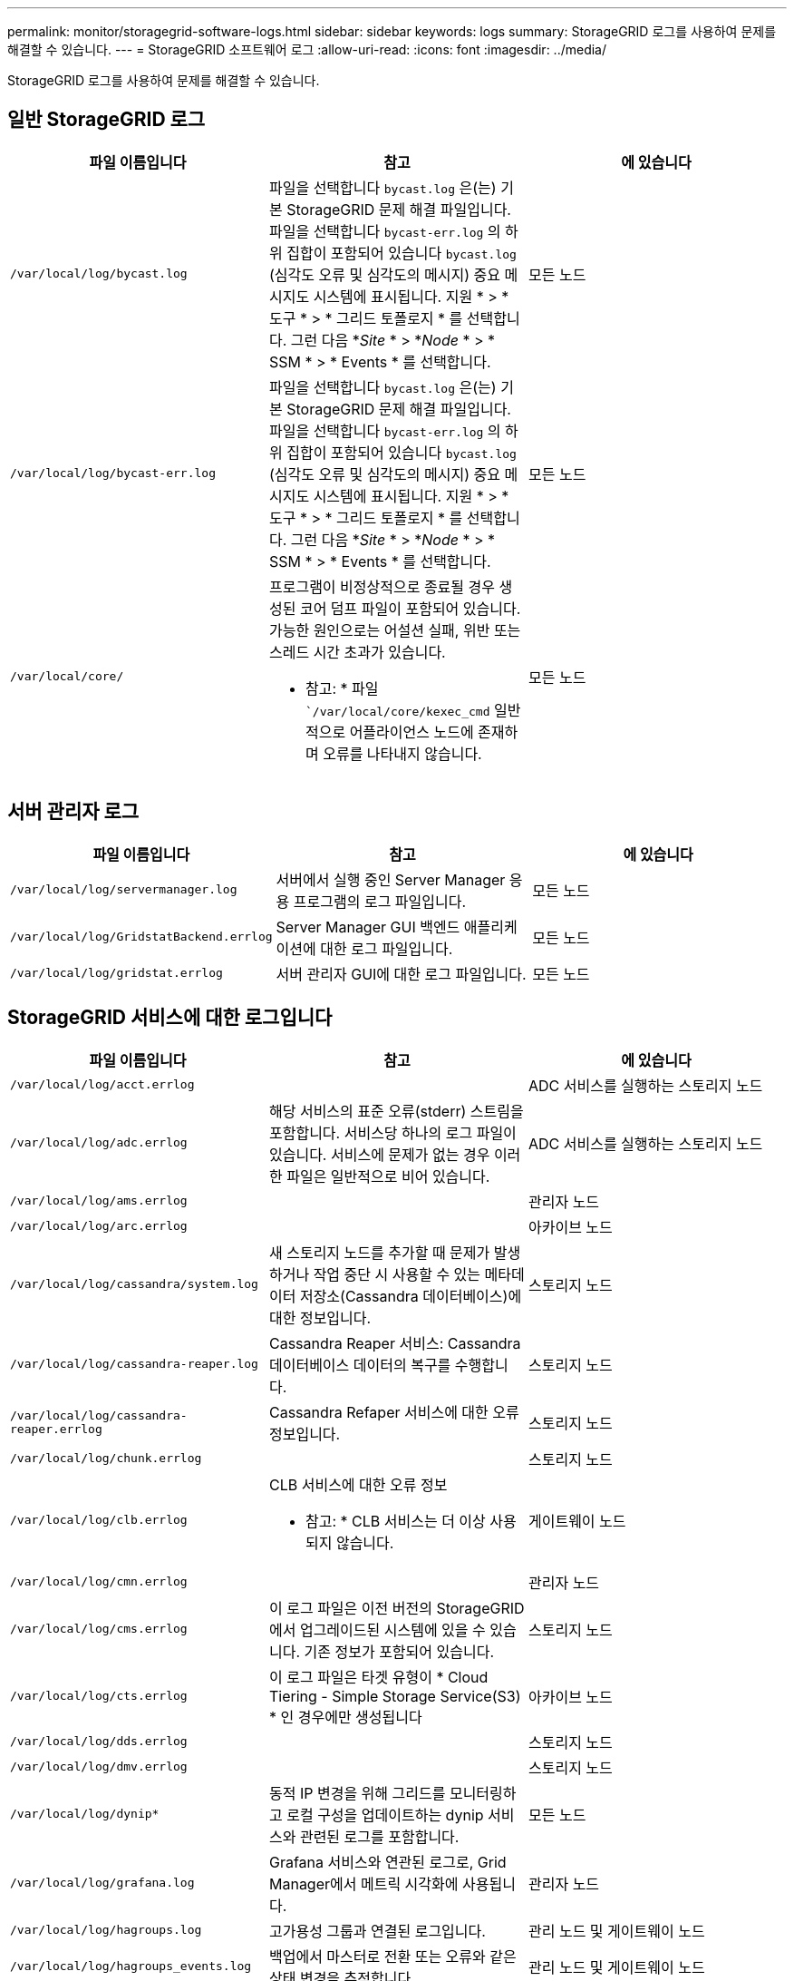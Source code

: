 ---
permalink: monitor/storagegrid-software-logs.html 
sidebar: sidebar 
keywords: logs 
summary: StorageGRID 로그를 사용하여 문제를 해결할 수 있습니다. 
---
= StorageGRID 소프트웨어 로그
:allow-uri-read: 
:icons: font
:imagesdir: ../media/


[role="lead"]
StorageGRID 로그를 사용하여 문제를 해결할 수 있습니다.



== 일반 StorageGRID 로그

|===
| 파일 이름입니다 | 참고 | 에 있습니다 


 a| 
`/var/local/log/bycast.log`
 a| 
파일을 선택합니다 `bycast.log` 은(는) 기본 StorageGRID 문제 해결 파일입니다. 파일을 선택합니다 `bycast-err.log` 의 하위 집합이 포함되어 있습니다 `bycast.log` (심각도 오류 및 심각도의 메시지) 중요 메시지도 시스템에 표시됩니다. 지원 * > * 도구 * > * 그리드 토폴로지 * 를 선택합니다. 그런 다음 *_Site_ * > *_Node_ * > * SSM * > * Events * 를 선택합니다.
 a| 
모든 노드



 a| 
`/var/local/log/bycast-err.log`
 a| 
파일을 선택합니다 `bycast.log` 은(는) 기본 StorageGRID 문제 해결 파일입니다. 파일을 선택합니다 `bycast-err.log` 의 하위 집합이 포함되어 있습니다 `bycast.log` (심각도 오류 및 심각도의 메시지) 중요 메시지도 시스템에 표시됩니다. 지원 * > * 도구 * > * 그리드 토폴로지 * 를 선택합니다. 그런 다음 *_Site_ * > *_Node_ * > * SSM * > * Events * 를 선택합니다.
 a| 
모든 노드



 a| 
`/var/local/core/`
 a| 
프로그램이 비정상적으로 종료될 경우 생성된 코어 덤프 파일이 포함되어 있습니다. 가능한 원인으로는 어설션 실패, 위반 또는 스레드 시간 초과가 있습니다.

* 참고: * 파일 ``/var/local/core/kexec_cmd` 일반적으로 어플라이언스 노드에 존재하며 오류를 나타내지 않습니다.
 a| 
모든 노드

|===


== 서버 관리자 로그

|===
| 파일 이름입니다 | 참고 | 에 있습니다 


 a| 
`/var/local/log/servermanager.log`
 a| 
서버에서 실행 중인 Server Manager 응용 프로그램의 로그 파일입니다.
 a| 
모든 노드



 a| 
`/var/local/log/GridstatBackend.errlog`
 a| 
Server Manager GUI 백엔드 애플리케이션에 대한 로그 파일입니다.
 a| 
모든 노드



 a| 
`/var/local/log/gridstat.errlog`
 a| 
서버 관리자 GUI에 대한 로그 파일입니다.
 a| 
모든 노드

|===


== StorageGRID 서비스에 대한 로그입니다

|===
| 파일 이름입니다 | 참고 | 에 있습니다 


 a| 
`/var/local/log/acct.errlog`
 a| 
 a| 
ADC 서비스를 실행하는 스토리지 노드



 a| 
`/var/local/log/adc.errlog`
 a| 
해당 서비스의 표준 오류(stderr) 스트림을 포함합니다. 서비스당 하나의 로그 파일이 있습니다. 서비스에 문제가 없는 경우 이러한 파일은 일반적으로 비어 있습니다.
 a| 
ADC 서비스를 실행하는 스토리지 노드



 a| 
`/var/local/log/ams.errlog`
 a| 
 a| 
관리자 노드



 a| 
`/var/local/log/arc.errlog`
 a| 
 a| 
아카이브 노드



 a| 
`/var/local/log/cassandra/system.log`
 a| 
새 스토리지 노드를 추가할 때 문제가 발생하거나 작업 중단 시 사용할 수 있는 메타데이터 저장소(Cassandra 데이터베이스)에 대한 정보입니다.
 a| 
스토리지 노드



 a| 
`/var/local/log/cassandra-reaper.log`
 a| 
Cassandra Reaper 서비스: Cassandra 데이터베이스 데이터의 복구를 수행합니다.
 a| 
스토리지 노드



 a| 
`/var/local/log/cassandra-reaper.errlog`
 a| 
Cassandra Refaper 서비스에 대한 오류 정보입니다.
 a| 
스토리지 노드



 a| 
`/var/local/log/chunk.errlog`
 a| 
 a| 
스토리지 노드



 a| 
`/var/local/log/clb.errlog`
 a| 
CLB 서비스에 대한 오류 정보

* 참고: * CLB 서비스는 더 이상 사용되지 않습니다.
 a| 
게이트웨이 노드



 a| 
`/var/local/log/cmn.errlog`
 a| 
 a| 
관리자 노드



 a| 
`/var/local/log/cms.errlog`
 a| 
이 로그 파일은 이전 버전의 StorageGRID에서 업그레이드된 시스템에 있을 수 있습니다. 기존 정보가 포함되어 있습니다.
 a| 
스토리지 노드



 a| 
`/var/local/log/cts.errlog`
 a| 
이 로그 파일은 타겟 유형이 * Cloud Tiering - Simple Storage Service(S3) * 인 경우에만 생성됩니다
 a| 
아카이브 노드



 a| 
`/var/local/log/dds.errlog`
 a| 
 a| 
스토리지 노드



 a| 
`/var/local/log/dmv.errlog`
 a| 
 a| 
스토리지 노드



 a| 
`/var/local/log/dynip*`
 a| 
동적 IP 변경을 위해 그리드를 모니터링하고 로컬 구성을 업데이트하는 dynip 서비스와 관련된 로그를 포함합니다.
 a| 
모든 노드



 a| 
`/var/local/log/grafana.log`
 a| 
Grafana 서비스와 연관된 로그로, Grid Manager에서 메트릭 시각화에 사용됩니다.
 a| 
관리자 노드



 a| 
`/var/local/log/hagroups.log`
 a| 
고가용성 그룹과 연결된 로그입니다.
 a| 
관리 노드 및 게이트웨이 노드



 a| 
`/var/local/log/hagroups_events.log`
 a| 
백업에서 마스터로 전환 또는 오류와 같은 상태 변경을 추적합니다.
 a| 
관리 노드 및 게이트웨이 노드



 a| 
`/var/local/log/idnt.errlog`
 a| 
 a| 
ADC 서비스를 실행하는 스토리지 노드



 a| 
`/var/local/log/jaeger.log`
 a| 
추적 수집에 사용되는 Jaeger 서비스와 연관된 로그입니다.
 a| 
모든 노드



 a| 
`/var/local/log/kstn.errlog`
 a| 
 a| 
ADC 서비스를 실행하는 스토리지 노드



 a| 
`/var/local/log/ldr.errlog`
 a| 
 a| 
스토리지 노드



 a| 
`/var/local/log/miscd/*.log`
 a| 
MISCd 서비스(정보 서비스 제어 데몬)에 대한 로그를 포함합니다. 이 로그는 다른 노드의 서비스를 쿼리 및 관리하고 다른 노드에서 실행 중인 서비스 상태를 쿼리하는 등 노드의 환경 구성을 관리하는 인터페이스를 제공합니다.
 a| 
모든 노드



 a| 
`/var/local/log/nginx/*.log`
 a| 
HTTPS API를 통해 다른 노드의 서비스와 통신할 수 있도록 다양한 그리드 서비스(예: Prometheus 및 Dynip)에 대한 인증 및 보안 통신 메커니즘 역할을 하는 nginx 서비스에 대한 로그를 포함합니다.
 a| 
모든 노드



 a| 
`/var/local/log/nginx-gw/*.log`
 a| 
관리 노드의 제한된 관리 포트 및 클라이언트에서 스토리지 노드로의 S3 및 Swift 트래픽의 로드 밸런싱을 제공하는 로드 밸런서 서비스에 대한 로그가 포함됩니다.
 a| 
관리 노드 및 게이트웨이 노드



 a| 
`/var/local/log/persistence*`
 a| 
재부팅 시 유지되어야 하는 루트 디스크의 파일을 관리하는 Persistence 서비스에 대한 로그를 포함합니다.
 a| 
모든 노드



 a| 
`/var/local/log/prometheus.log`
 a| 
모든 노드에 대해 노드 수출자 서비스 로그 및 ade-Exporter 메트릭 서비스 로그를 포함합니다.

관리 노드의 경우 Prometheus 및 Alert Manager 서비스에 대한 로그도 포함됩니다.
 a| 
모든 노드



 a| 
`/var/local/log/raft.log`
 a| 
RAFT 프로토콜에 대해 RSM 서비스에서 사용하는 라이브러리의 출력을 포함합니다.
 a| 
RSM 서비스가 있는 스토리지 노드



 a| 
`/var/local/log/rms.errlog`
 a| 
S3 플랫폼 서비스에 사용되는 RSM(Replicated State Machine Service) 서비스에 대한 로그를 포함합니다.
 a| 
RSM 서비스가 있는 스토리지 노드



 a| 
`/var/local/log/ssm.errlog`
 a| 
 a| 
모든 노드



 a| 
`/var/local/log/update-s3vs-domains.log`
 a| 
S3 가상 호스팅 도메인 이름 구성에 대한 업데이트 처리 관련 로그가 들어 있습니다. S3 클라이언트 애플리케이션 구현 지침을 참조하십시오.
 a| 
관리자 및 게이트웨이 노드



 a| 
`/var/local/log/update-snmp-firewall.*`
 a| 
SNMP를 위해 관리되는 방화벽 포트와 관련된 로그를 포함합니다.
 a| 
모든 노드



 a| 
`/var/local/log/update-sysl.log`
 a| 
시스템 syslog 구성에 대한 변경 사항과 관련된 로그를 포함합니다.
 a| 
모든 노드



 a| 
`/var/local/log/update-traffic-classes.log`
 a| 
트래픽 분류자 구성 변경과 관련된 로그를 포함합니다.
 a| 
관리자 및 게이트웨이 노드



 a| 
`/var/local/log/update-utcn.log`
 a| 
이 노드의 신뢰할 수 없는 클라이언트 네트워크 모드와 관련된 로그를 포함합니다.
 a| 
모든 노드

|===


== NMS 로그

|===
| 파일 이름입니다 | 참고 | 에 있습니다 


 a| 
`/var/local/log/nms.log`
 a| 
* Grid Manager 및 테넌트 관리자의 알림을 캡처합니다.
* 알람 처리, e-메일 알림, 구성 변경 등 NMS 서비스 작업과 관련된 이벤트를 캡처합니다.
* 시스템에서 변경한 구성 변경으로 인한 XML 번들 업데이트를 포함합니다.
* 하루에 한 번 수행된 속성 다운샘플링과 관련된 오류 메시지가 포함되어 있습니다.
* Java 웹 서버 오류 메시지(예: 페이지 생성 오류 및 HTTP 상태 500 오류)가 포함되어 있습니다.

 a| 
관리자 노드



 a| 
`/var/local/log/nms.errlog`
 a| 
MySQL 데이터베이스 업그레이드와 관련된 오류 메시지가 포함되어 있습니다.

해당 서비스의 표준 오류(stderr) 스트림을 포함합니다. 서비스당 하나의 로그 파일이 있습니다. 서비스에 문제가 없는 경우 이러한 파일은 일반적으로 비어 있습니다.
 a| 
관리자 노드



 a| 
`/var/local/log/nms.requestlog`
 a| 
관리 API에서 내부 StorageGRID 서비스로 나가는 연결에 대한 정보를 포함합니다.
 a| 
관리자 노드

|===
.관련 정보
link:about-bycast-log.html["bycast.log 정보"]

link:../s3/index.html["S3을 사용합니다"]
